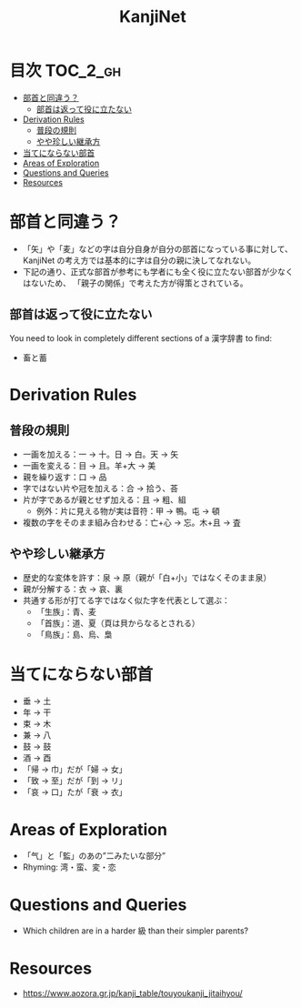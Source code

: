 #+title: KanjiNet

[[file:shimesu.png]]

* 目次 :TOC_2_gh:
- [[#部首と同違う][部首と同違う？]]
  - [[#部首は返って役に立たない][部首は返って役に立たない]]
- [[#derivation-rules][Derivation Rules]]
  - [[#普段の規則][普段の規則]]
  - [[#やや珍しい継承方][やや珍しい継承方]]
- [[#当てにならない部首][当てにならない部首]]
- [[#areas-of-exploration][Areas of Exploration]]
- [[#questions-and-queries][Questions and Queries]]
- [[#resources][Resources]]

* 部首と同違う？

+ 「矢」や「麦」などの字は自分自身が自分の部首になっている事に対して、KanjiNet
  の考え方では基本的に字は自分の親に決してなれない。
+ 下記の通り、正式な部首が参考にも学者にも全く役に立たない部首が少なくはないため、
  「親子の関係」で考えた方が得策とされている。

** 部首は返って役に立たない

You need to look in completely different sections of a 漢字辞書 to find:

+ 畜と蓄

* Derivation Rules

** 普段の規則

+ 一画を加える：一 → 十。日 → 白。天 → 矢
+ 一画を変える：目 → 且。羊+大 → 美
+ 親を繰り返す：口 → 品
+ 字ではない片や冠を加える：合 → 拾う、荅
+ 片が字であるが親とせず加える：且 → 粗、組
  - 例外：片に見える物が実は音符：甲 → 鴨。屯 → 頓
+ 複数の字をそのまま組み合わせる：亡+心 → 忘。木+且 → 査

** やや珍しい継承方

+ 歴史的な変体を許す：泉 → 原（親が「白+小」ではなくそのまま泉）
+ 親が分解する：衣 → 哀、裏
+ 共通する形が打てる字ではなく似た字を代表として選ぶ：
  - 「生族」：青、麦
  - 「首族」：道、夏（頁は貝からなるとされる）
  - 「鳥族」：島、烏、梟

* 当てにならない部首

+ 垂 → 土
+ 年 → 干
+ 束 → 木
+ 兼 → 八
+ 鼓 → 鼓
+ 酒 → 酉
+ 「帰 → 巾」だが「婦 → 女」
+ 「致 → 至」だが「到 → リ」
+ 「哀 → 口」たが「衰 → 衣」

* Areas of Exploration

+ 「气」と「監」のあの”二みたいな部分”
+ Rhyming: 湾・蛮、変・恋

* Questions and Queries

+ Which children are in a harder 級 than their simpler parents?

* Resources

+ https://www.aozora.gr.jp/kanji_table/touyoukanji_jitaihyou/
